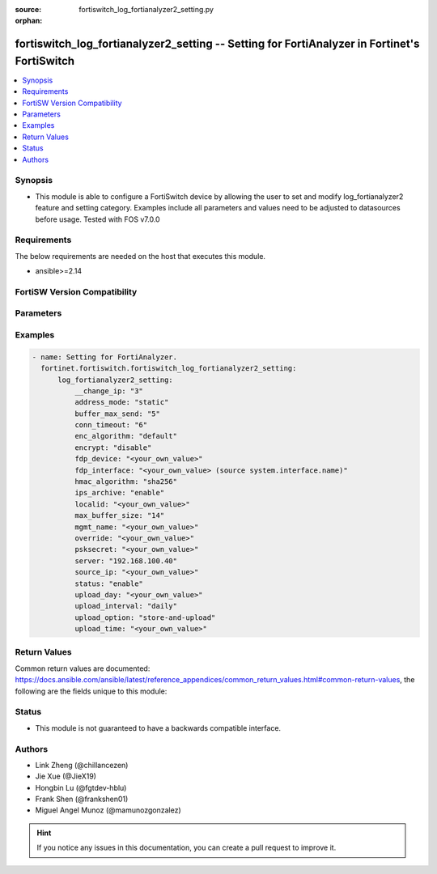 :source: fortiswitch_log_fortianalyzer2_setting.py

:orphan:

.. fortiswitch_log_fortianalyzer2_setting:

fortiswitch_log_fortianalyzer2_setting -- Setting for FortiAnalyzer in Fortinet's FortiSwitch
+++++++++++++++++++++++++++++++++++++++++++++++++++++++++++++++++++++++++++++++++++++++++++++

.. versionadded:: 1.0.0

.. contents::
   :local:
   :depth: 1


Synopsis
--------
- This module is able to configure a FortiSwitch device by allowing the user to set and modify log_fortianalyzer2 feature and setting category. Examples include all parameters and values need to be adjusted to datasources before usage. Tested with FOS v7.0.0



Requirements
------------
The below requirements are needed on the host that executes this module.

- ansible>=2.14


FortiSW Version Compatibility
-----------------------------


.. raw:: html

 <br>
 <table border="1">
 <tr>
 <td></td><td colspan="1">Supported Version Ranges</td>
 </tr>
 <tr>
 <td>fortiswitch_log_fortianalyzer2_setting</td>
 <td><code class="docutils literal notranslate">v7.0.0 -> latest </code></td>
 </tr>
 </table>
 <p>



Parameters
----------


.. raw:: html

    <ul>
    <li> <span class="li-head">enable_log</span> - Enable/Disable logging for task. <span class="li-normal">type: bool</span> <span class="li-required">required: false</span> <span class="li-normal">default: False</span> </li>
    <li> <span class="li-head">member_path</span> - Member attribute path to operate on. <span class="li-normal">type: str</span> </li>
    <li> <span class="li-head">member_state</span> - Add or delete a member under specified attribute path. <span class="li-normal">type: str</span> <span class="li-normal">choices: present, absent</span> </li>
    <li> <span class="li-head">log_fortianalyzer2_setting</span> - Setting for FortiAnalyzer. <span class="li-normal">type: dict</span> </li>
        <ul class="ul-self">
        <li> <span class="li-head">__change_ip</span> - Hidden attribute. <span class="li-normal">type: int</span> </li>
        <li> <span class="li-head">address_mode</span> - FortiAnalyzer IP addressing mode. <span class="li-normal">type: str</span> <span class="li-normal">choices: static, auto-discovery</span> </li>
        <li> <span class="li-head">buffer_max_send</span> - Maximum log transmission rate for buffered logs. <span class="li-normal">type: int</span> </li>
        <li> <span class="li-head">conn_timeout</span> - FortiAnalyzer connection time-out in seconds (for status and log buffer). <span class="li-normal">type: int</span> </li>
        <li> <span class="li-head">enc_algorithm</span> - Whether to send FortiAnalyzer log data with SSL encryption. <span class="li-normal">type: str</span> <span class="li-normal">choices: default, high, low, disable</span> </li>
        <li> <span class="li-head">encrypt</span> - Whether to send FortiAnalyzer log data in IPsec tunnel. <span class="li-normal">type: str</span> <span class="li-normal">choices: disable, enable</span> </li>
        <li> <span class="li-head">fdp_device</span> - Serial number of FortiAnalyzer to connect to. <span class="li-normal">type: str</span> </li>
        <li> <span class="li-head">fdp_interface</span> - Interface for FortiAnalyzer auto-discovery. <span class="li-normal">type: str</span> </li>
        <li> <span class="li-head">hmac_algorithm</span> - FortiAnalyzer IPsec tunnel HMAC algorithm. <span class="li-normal">type: str</span> <span class="li-normal">choices: sha256, sha1</span> </li>
        <li> <span class="li-head">ips_archive</span> - Whether to enable IPS packet archive. <span class="li-normal">type: str</span> <span class="li-normal">choices: enable, disable</span> </li>
        <li> <span class="li-head">localid</span> - Local id for IPsec tunnel to FortiAnalyzer. <span class="li-normal">type: str</span> </li>
        <li> <span class="li-head">max_buffer_size</span> - Maximum buffer size, in MBytes, 0--1024, 0=disabled. <span class="li-normal">type: int</span> </li>
        <li> <span class="li-head">mgmt_name</span> - Hidden management name of FortiAnalyzer. <span class="li-normal">type: str</span> </li>
        <li> <span class="li-head">override</span> - Override FortiAnalyzer settings or use the global settings. <span class="li-normal">type: str</span> </li>
        <li> <span class="li-head">psksecret</span> - Pre-shared key for IPsec tunnel to FortiAnalyzer. <span class="li-normal">type: str</span> </li>
        <li> <span class="li-head">server</span> - IP address of the remote FortiAnalyzer. <span class="li-normal">type: str</span> </li>
        <li> <span class="li-head">source_ip</span> - Source IP address of the FortiAnalyzer. <span class="li-normal">type: str</span> </li>
        <li> <span class="li-head">status</span> - Enable/disable FortiAnalyzer. <span class="li-normal">type: str</span> <span class="li-normal">choices: enable, disable</span> </li>
        <li> <span class="li-head">upload_day</span> - Days of week(month) to upload logs. <span class="li-normal">type: str</span> </li>
        <li> <span class="li-head">upload_interval</span> - Frequency to check log file for upload. <span class="li-normal">type: str</span> <span class="li-normal">choices: daily, weekly, monthly</span> </li>
        <li> <span class="li-head">upload_option</span> - Enable/disable logging to hard disk and then upload to FortiAnalyzer. <span class="li-normal">type: str</span> <span class="li-normal">choices: store-and-upload, realtime</span> </li>
        <li> <span class="li-head">upload_time</span> - Time to upload logs [hh:mm]. <span class="li-normal">type: str</span> </li>
        </ul>
    </ul>


Examples
--------

.. code-block:: yaml+jinja
    
    - name: Setting for FortiAnalyzer.
      fortinet.fortiswitch.fortiswitch_log_fortianalyzer2_setting:
          log_fortianalyzer2_setting:
              __change_ip: "3"
              address_mode: "static"
              buffer_max_send: "5"
              conn_timeout: "6"
              enc_algorithm: "default"
              encrypt: "disable"
              fdp_device: "<your_own_value>"
              fdp_interface: "<your_own_value> (source system.interface.name)"
              hmac_algorithm: "sha256"
              ips_archive: "enable"
              localid: "<your_own_value>"
              max_buffer_size: "14"
              mgmt_name: "<your_own_value>"
              override: "<your_own_value>"
              psksecret: "<your_own_value>"
              server: "192.168.100.40"
              source_ip: "<your_own_value>"
              status: "enable"
              upload_day: "<your_own_value>"
              upload_interval: "daily"
              upload_option: "store-and-upload"
              upload_time: "<your_own_value>"


Return Values
-------------
Common return values are documented: https://docs.ansible.com/ansible/latest/reference_appendices/common_return_values.html#common-return-values, the following are the fields unique to this module:

.. raw:: html

    <ul>

    <li> <span class="li-return">build</span> - Build number of the fortiSwitch image <span class="li-normal">returned: always</span> <span class="li-normal">type: str</span> <span class="li-normal">sample: 1547</span></li>
    <li> <span class="li-return">http_method</span> - Last method used to provision the content into FortiSwitch <span class="li-normal">returned: always</span> <span class="li-normal">type: str</span> <span class="li-normal">sample: PUT</span></li>
    <li> <span class="li-return">http_status</span> - Last result given by FortiSwitch on last operation applied <span class="li-normal">returned: always</span> <span class="li-normal">type: str</span> <span class="li-normal">sample: 200</span></li>
    <li> <span class="li-return">mkey</span> - Master key (id) used in the last call to FortiSwitch <span class="li-normal">returned: success</span> <span class="li-normal">type: str</span> <span class="li-normal">sample: id</span></li>
    <li> <span class="li-return">name</span> - Name of the table used to fulfill the request <span class="li-normal">returned: always</span> <span class="li-normal">type: str</span> <span class="li-normal">sample: urlfilter</span></li>
    <li> <span class="li-return">path</span> - Path of the table used to fulfill the request <span class="li-normal">returned: always</span> <span class="li-normal">type: str</span> <span class="li-normal">sample: webfilter</span></li>
    <li> <span class="li-return">serial</span> - Serial number of the unit <span class="li-normal">returned: always</span> <span class="li-normal">type: str</span> <span class="li-normal">sample: FS1D243Z13000122</span></li>
    <li> <span class="li-return">status</span> - Indication of the operation's result <span class="li-normal">returned: always</span> <span class="li-normal">type: str</span> <span class="li-normal">sample: success</span></li>
    <li> <span class="li-return">version</span> - Version of the FortiSwitch <span class="li-normal">returned: always</span> <span class="li-normal">type: str</span> <span class="li-normal">sample: v7.0.0</span></li>
    </ul>

Status
------

- This module is not guaranteed to have a backwards compatible interface.


Authors
-------

- Link Zheng (@chillancezen)
- Jie Xue (@JieX19)
- Hongbin Lu (@fgtdev-hblu)
- Frank Shen (@frankshen01)
- Miguel Angel Munoz (@mamunozgonzalez)


.. hint::
    If you notice any issues in this documentation, you can create a pull request to improve it.
